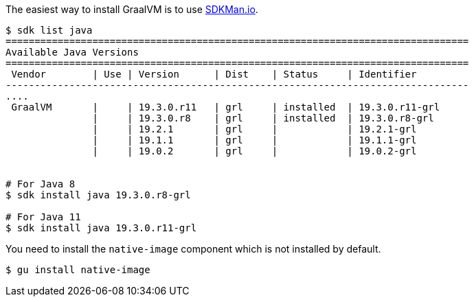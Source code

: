 The easiest way to install GraalVM is to use https://sdkman.io[SDKMan.io].

[source,bash]
----
$ sdk list java
================================================================================
Available Java Versions
================================================================================
 Vendor        | Use | Version      | Dist    | Status     | Identifier
--------------------------------------------------------------------------------
....
 GraalVM       |     | 19.3.0.r11   | grl     | installed  | 19.3.0.r11-grl
               |     | 19.3.0.r8    | grl     | installed  | 19.3.0.r8-grl
               |     | 19.2.1       | grl     |            | 19.2.1-grl
               |     | 19.1.1       | grl     |            | 19.1.1-grl
               |     | 19.0.2       | grl     |            | 19.0.2-grl


# For Java 8
$ sdk install java 19.3.0.r8-grl

# For Java 11
$ sdk install java 19.3.0.r11-grl
----

You need to install the `native-image` component which is not installed by default.

[source,bash]
----
$ gu install native-image
----

